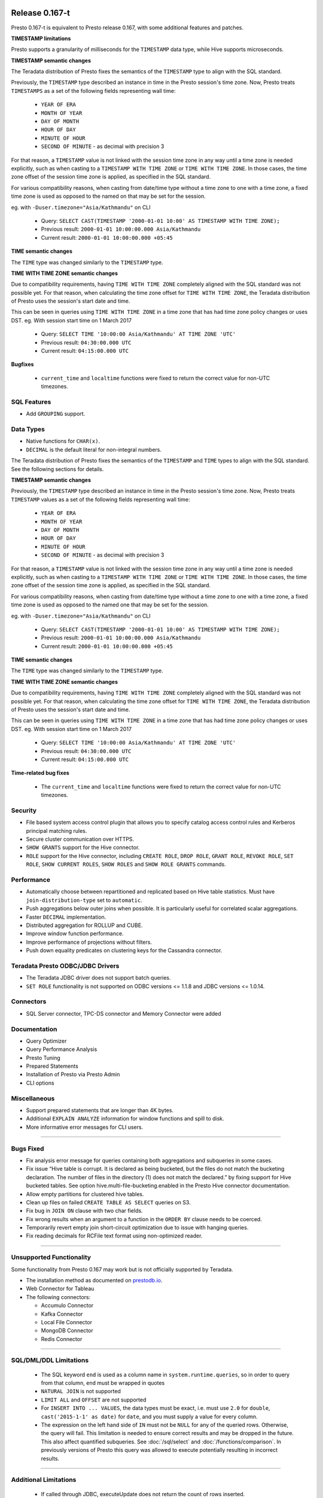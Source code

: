 =================
Release 0.167-t
=================

Presto 0.167-t is equivalent to Presto release 0.167, with some additional features and patches.

**TIMESTAMP limitations**

Presto supports a granularity of milliseconds for the ``TIMESTAMP`` data type, while Hive
supports microseconds.

**TIMESTAMP semantic changes**

The Teradata distribution of Presto fixes the semantics of the ``TIMESTAMP`` type to align with the SQL standard.

Previously, the ``TIMESTAMP`` type described an instance in time in the Presto session's time zone.
Now, Presto treats ``TIMESTAMPS`` as a set of the following fields representing wall time:

 * ``YEAR OF ERA``
 * ``MONTH OF YEAR``
 * ``DAY OF MONTH``
 * ``HOUR OF DAY``
 * ``MINUTE OF HOUR``
 * ``SECOND OF MINUTE`` - as decimal with precision 3

For that reason, a ``TIMESTAMP`` value is not linked with the session time zone in any way until a time zone is needed explicitly,
such as when casting to a ``TIMESTAMP WITH TIME ZONE`` or ``TIME WITH TIME ZONE``.
In those cases, the time zone offset of the session time zone is applied, as specified in the SQL standard.

For various compatibility reasons, when casting from date/time type without a time zone to one with a time zone, a fixed time zone 
is used as opposed to the named on that may be set for the session.

eg. with ``-Duser.timezone="Asia/Kathmandu"`` on CLI

 * Query: ``SELECT CAST(TIMESTAMP '2000-01-01 10:00' AS TIMESTAMP WITH TIME ZONE);``
 * Previous result: ``2000-01-01 10:00:00.000 Asia/Kathmandu``
 * Current result: ``2000-01-01 10:00:00.000 +05:45``

**TIME semantic changes**

The ``TIME`` type was changed similarly to the ``TIMESTAMP`` type.

**TIME WITH TIME ZONE semantic changes**

Due to compatibility requirements, having ``TIME WITH TIME ZONE`` completely aligned with the SQL standard was not possible yet.
For that reason, when calculating the time zone offset for ``TIME WITH TIME ZONE``, the Teradata distribution of Presto uses the session's
start date and time.

This can be seen in queries using ``TIME WITH TIME ZONE`` in a time zone that has had time zone policy changes or uses DST.
eg. With session start time on 1 March 2017

 * Query: ``SELECT TIME '10:00:00 Asia/Kathmandu' AT TIME ZONE 'UTC'``
 * Previous result: ``04:30:00.000 UTC``
 * Current result: ``04:15:00.000 UTC``

**Bugfixes**

 * ``current_time`` and ``localtime`` functions were fixed to return the correct value for non-UTC timezones.

SQL Features
------------
* Add ``GROUPING`` support.

Data Types
----------
* Native functions for ``CHAR(x)``.
* ``DECIMAL`` is the default literal for non-integral numbers.

The Teradata distribution of Presto fixes the semantics of the ``TIMESTAMP`` and ``TIME``
types to align with the SQL standard. See the following sections for details.

**TIMESTAMP semantic changes**

Previously, the ``TIMESTAMP`` type described an instance in time in the Presto session's time zone.
Now, Presto treats ``TIMESTAMP`` values as a set of the following fields representing wall time:

 * ``YEAR OF ERA``
 * ``MONTH OF YEAR``
 * ``DAY OF MONTH``
 * ``HOUR OF DAY``
 * ``MINUTE OF HOUR``
 * ``SECOND OF MINUTE`` - as decimal with precision 3

For that reason, a ``TIMESTAMP`` value is not linked with the session time zone in any way until a time zone is needed explicitly,
such as when casting to a ``TIMESTAMP WITH TIME ZONE`` or ``TIME WITH TIME ZONE``.
In those cases, the time zone offset of the session time zone is applied, as specified in the SQL standard.

For various compatibility reasons, when casting from date/time type without a time zone to one with a time zone, a fixed time zone
is used as opposed to the named one that may be set for the session.

eg. with ``-Duser.timezone="Asia/Kathmandu"`` on CLI

 * Query: ``SELECT CAST(TIMESTAMP '2000-01-01 10:00' AS TIMESTAMP WITH TIME ZONE);``
 * Previous result: ``2000-01-01 10:00:00.000 Asia/Kathmandu``
 * Current result: ``2000-01-01 10:00:00.000 +05:45``

**TIME semantic changes**

The ``TIME`` type was changed similarly to the ``TIMESTAMP`` type.

**TIME WITH TIME ZONE semantic changes**

Due to compatibility requirements, having ``TIME WITH TIME ZONE`` completely aligned with the SQL standard was not possible yet.
For that reason, when calculating the time zone offset for ``TIME WITH TIME ZONE``, the Teradata distribution of Presto uses
the session's start date and time.

This can be seen in queries using ``TIME WITH TIME ZONE`` in a time zone that has had time zone policy changes or uses DST.
eg. With session start time on 1 March 2017

 * Query: ``SELECT TIME '10:00:00 Asia/Kathmandu' AT TIME ZONE 'UTC'``
 * Previous result: ``04:30:00.000 UTC``
 * Current result: ``04:15:00.000 UTC``

**Time-related bug fixes**

 * The ``current_time`` and ``localtime`` functions were fixed to return the correct value for non-UTC timezones.

Security
--------
* File based system access control plugin that allows you to specify catalog access control rules
  and Kerberos principal matching rules.
* Secure cluster communication over HTTPS.
* ``SHOW GRANTS`` support for the Hive connector.
* ``ROLE`` support for the Hive connector, including ``CREATE ROLE``,
  ``DROP ROLE``, ``GRANT ROLE``, ``REVOKE ROLE``, ``SET ROLE``, ``SHOW CURRENT ROLES``,
  ``SHOW ROLES`` and ``SHOW ROLE GRANTS`` commands.

Performance
-----------
* Automatically choose between repartitioned and replicated based on Hive table statistics.
  Must have ``join-distribution-type`` set to ``automatic``.
* Push aggregations below outer joins when possible. It is particularly useful for correlated scalar aggregations.
* Faster ``DECIMAL`` implementation.
* Distributed aggregation for ROLLUP and CUBE.
* Improve window function performance.
* Improve performance of projections without filters.
* Push down equality predicates on clustering keys for the Cassandra connector.

Teradata Presto ODBC/JDBC Drivers
---------------------------------
* The Teradata JDBC driver does not support batch queries.
* ``SET ROLE`` functionality is not supported on ODBC versions <= 1.1.8  and JDBC versions <= 1.0.14.

Connectors
----------
* SQL Server connector, TPC-DS connector and Memory Connector were added

Documentation
-------------
* Query Optimizer
* Query Performance Analysis
* Presto Tuning
* Prepared Statements
* Installation of Presto via Presto Admin
* CLI options

Miscellaneous
-------------
* Support prepared statements that are longer than 4K bytes.
* Additional ``EXPLAIN ANALYZE`` information for window functions and spill to disk.
* More informative error messages for CLI users.

----


Bugs Fixed
----------
* Fix analysis error message for queries containing both aggregations and subqueries in some cases.
* Fix issue “Hive table is corrupt. It is declared as being bucketed, but the files do not match the bucketing declaration. The number of files in the directory (1) does not match the declared.” by fixing support for Hive bucketed tables. See option hive.multi-file-bucketing.enabled in the Presto Hive connector documentation.
* Allow empty partitions for clustered hive tables.
* Clean up files on failed ``CREATE TABLE AS SELECT`` queries on S3.
* Fix bug in ``JOIN ON`` clause with two char fields.
* Fix wrong results when an argument to a function in the ``ORDER BY`` clause needs to be coerced.
* Temporarily revert empty join short-circuit optimization due to issue with hanging queries.
* Fix reading decimals for RCFile text format using non-optimized reader.

----


Unsupported Functionality
-------------------------

Some functionality from Presto 0.167 may work but is not officially supported by Teradata.

* The installation method as documented on `prestodb.io <https://prestodb.io/docs/0.167/installation/deployment.html>`_.
* Web Connector for Tableau
* The following connectors:

  * Accumulo Connector
  * Kafka Connector
  * Local File Connector
  * MongoDB Connector
  * Redis Connector


----


SQL/DML/DDL Limitations
-----------------------

 * The SQL keyword ``end`` is used as a column name in ``system.runtime.queries``, so in order to query from that column, ``end`` must be wrapped in quotes
 * ``NATURAL JOIN`` is not supported
 * ``LIMIT ALL`` and ``OFFSET`` are not supported
 * For ``INSERT INTO ... VALUES``, the data types must be exact, i.e. must use ``2.0`` for ``double``,
   ``cast('2015-1-1' as date)`` for ``date``, and you must supply a value for every column.
 * The expression on the left hand side of ``IN`` must not be ``NULL`` for any of the queried rows. Otherwise, the query will fail. This limitation is needed to ensure correct results and may be dropped in the future. This also affect quantified subqueries. See :doc:`/sql/select` and :doc:`/functions/comparison`. In previously versions of Presto this query was allowed to execute potentially resulting in incorrect results.

----

Additional Limitations
----------------------
 * If called through JDBC, executeUpdate does not return the count of rows inserted.
 * Presto does not push down aggregate calculations. This means that when a user executes a
   simple query such as ``SELECT COUNT(*) FROM lineitem`` the entire table will be retrieved and the aggregate calculated
   by Presto.  If the table is large or the network slow, this may take a very long time.

----

QueryGrid
---------
QueryGrid connectors Presto-to-Teradata and Teradata-to-Presto version 1.5 will be the terminal release for the 1.x generation. For future releases of Presto, you must upgrade to the QueryGrid 2.x current generation.

----

Hive Connector Limitations
--------------------------

**File Formats**

Teradata supports data stored in the following formats:

 * Text files
 * ORC
 * RCFILE
 * PARQUET

**TIMESTAMP limitations**

Presto supports a granularity of milliseconds for the ``TIMESTAMP`` datatype, while Hive
supports microseconds.

**INSERT INTO ... SELECT limitations**

INSERT INTO creates unreadable data (unreadable both by Hive and Presto) if a Hive table has a schema for which Presto
only interprets some of the columns (e.g. due to unsupported data types).  This is because the generated file on HDFS
will not match the Hive table schema.

**Hive Transactions**

The Hive connector does not support Hive ACID tables.
`<https://cwiki.apache.org/confluence/display/Hive/Hive+Transactions>`_

----


PostgreSQL and MySQL Connector Limitations
------------------------------------------

**Known Bugs**

PostgreSQL connector ``describe table`` reports ``Table has no supported column types`` inappropriately.
`https://github.com/facebook/presto/issues/4082 <https://github.com/facebook/presto/issues/4082>`_

**Security**

Presto connects to MySQL and PostgreSQL using the credentials specified in the properties file.  The credentials are
used to authenticate the users while establishing the connection.  Presto runs queries as the "presto" service user and
does not pass down user information to MySQL or PostgreSQL connectors.

**Datatypes**

PostgreSQL and MySQL each support a wide variety of datatypes.  Many of these
types are not supported in Presto.  Table columns that are defined using an unsupported type are not visible to Presto
users.  These columns are not shown when ``describe table`` or ``select *`` SQL statements are executed.

**MySQL Catalogs**

MySQL catalog names are mapped to Presto schema names.

----

===================
Release 0.167-t.0.4
===================

The following has been added to 0.167-t.0.4:

* Hive configuration property to enable/disable creating non-managed (external) Hive tables
* Support NULLs as valid values in `value IN (%subquery%)`

===================
Release 0.167-t.0.5
===================

The following has been added to 0.167-t.0.5:

* Dissable identity projection optimization that might lead to unpredicted transfer errors
